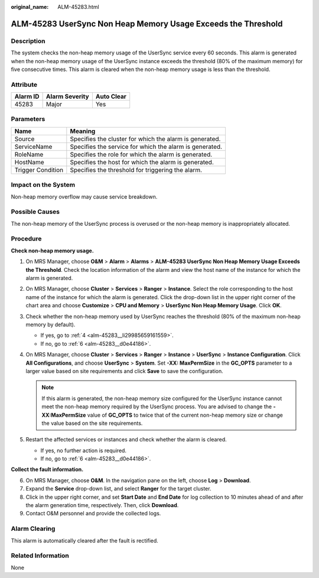 :original_name: ALM-45283.html

.. _ALM-45283:

ALM-45283 UserSync Non Heap Memory Usage Exceeds the Threshold
==============================================================

Description
-----------

The system checks the non-heap memory usage of the UserSync service every 60 seconds. This alarm is generated when the non-heap memory usage of the UserSync instance exceeds the threshold (80% of the maximum memory) for five consecutive times. This alarm is cleared when the non-heap memory usage is less than the threshold.

Attribute
---------

======== ============== ==========
Alarm ID Alarm Severity Auto Clear
======== ============== ==========
45283    Major          Yes
======== ============== ==========

Parameters
----------

+-------------------+---------------------------------------------------------+
| Name              | Meaning                                                 |
+===================+=========================================================+
| Source            | Specifies the cluster for which the alarm is generated. |
+-------------------+---------------------------------------------------------+
| ServiceName       | Specifies the service for which the alarm is generated. |
+-------------------+---------------------------------------------------------+
| RoleName          | Specifies the role for which the alarm is generated.    |
+-------------------+---------------------------------------------------------+
| HostName          | Specifies the host for which the alarm is generated.    |
+-------------------+---------------------------------------------------------+
| Trigger Condition | Specifies the threshold for triggering the alarm.       |
+-------------------+---------------------------------------------------------+

Impact on the System
--------------------

Non-heap memory overflow may cause service breakdown.

Possible Causes
---------------

The non-heap memory of the UserSync process is overused or the non-heap memory is inappropriately allocated.

Procedure
---------

**Check non-heap memory usage.**

#. On MRS Manager, choose **O&M** > **Alarm** > **Alarms** > **ALM-45283 UserSync Non Heap Memory Usage Exceeds the Threshold**. Check the location information of the alarm and view the host name of the instance for which the alarm is generated.

#. On MRS Manager, choose **Cluster** > **Services** > **Ranger** > **Instance**. Select the role corresponding to the host name of the instance for which the alarm is generated. Click the drop-down list in the upper right corner of the chart area and choose **Customize** > **CPU and Memory** > **UserSync Non Heap Memory Usage**. Click **OK**.

#. Check whether the non-heap memory used by UserSync reaches the threshold (80% of the maximum non-heap memory by default).

   -  If yes, go to :ref:`4 <alm-45283__li29985659161559>`.
   -  If no, go to :ref:`6 <alm-45283__d0e44186>`.

#. .. _alm-45283__li29985659161559:

   On MRS Manager, choose **Cluster** > **Services** > **Ranger** > **Instance** > **UserSync** > **Instance Configuration**. Click **All Configurations**, and choose **UserSync** > **System**. Set **-XX: MaxPermSize** in the **GC_OPTS** parameter to a larger value based on site requirements and click **Save** to save the configuration.

   .. note::

      If this alarm is generated, the non-heap memory size configured for the UserSync instance cannot meet the non-heap memory required by the UserSync process. You are advised to change the **-XX:MaxPermSize** value of **GC_OPTS** to twice that of the current non-heap memory size or change the value based on the site requirements.

#. Restart the affected services or instances and check whether the alarm is cleared.

   -  If yes, no further action is required.
   -  If no, go to :ref:`6 <alm-45283__d0e44186>`.

**Collect the fault information.**

6. .. _alm-45283__d0e44186:

   On MRS Manager, choose **O&M**. In the navigation pane on the left, choose **Log** > **Download**.

7. Expand the **Service** drop-down list, and select **Ranger** for the target cluster.

8. Click |image1| in the upper right corner, and set **Start Date** and **End Date** for log collection to 10 minutes ahead of and after the alarm generation time, respectively. Then, click **Download**.

9. Contact O&M personnel and provide the collected logs.

Alarm Clearing
--------------

This alarm is automatically cleared after the fault is rectified.

Related Information
-------------------

None

.. |image1| image:: /_static/images/en-us_image_0000001532448146.png
